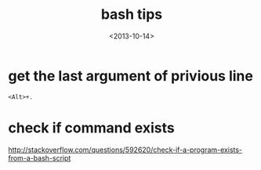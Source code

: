 #+TITLE: bash tips
#+DATE: <2013-10-14>

* get the last argument of privious line
#+BEGIN_EXAMPLE
<Alt>+.
#+END_EXAMPLE

* check if command exists

http://stackoverflow.com/questions/592620/check-if-a-program-exists-from-a-bash-script
